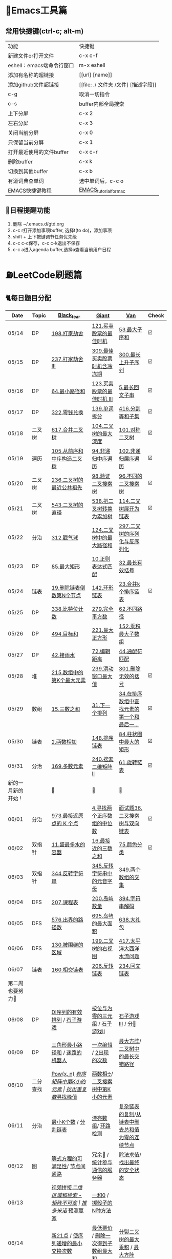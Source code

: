 
* 🔧Emacs工具篇
** 常用快捷键(ctrl-c; alt-m)
   | 功能                      | 快捷键                               |
   | 新建文件or打开文件        | c-x c-f                              |
   | eshell：emacs端命令行窗口 | m-x eshell                           |
   | 添加有名称的超链接        | [[url] [name]]                       |
   | 添加github文件超链接      | [[file: ./ 文件夹 /文件] [描述字段]] |
   | c-g                       | 取消一切指令                         |
   | c-s                       | buffer内部全局搜索                   |
   | 上下分屏                  | c-x 2                                |
   | 左右分屏                  | c-x 3                                |
   | 关闭当前分屏              | c-x 0                                |
   | 只保留当前分屏            | c-x 1                                |
   | 打开最近使用的文件buffer  | c-x c-r                              |
   | 删除buffer                | c-x k                                |
   | 切换到其他buffer          | c-x b                                |
   | 有道词典查单词            | 选中单词后，c-c o                    |
   | EMACS快捷键教程           | [[file:./utils/EMACS_TUTORIAL_MAC.pdf][EMACS_tutorial_for_mac]]               |
** 🐓日程提醒功能
   1. 删除 ~/.emacs.d/gtd.org
   2. c-c r打开添加事项buffer, 选择t(to do)，添加事项
   3. shift + 上下按键调节任务优先级
   4. c-c c-c保存，c-c c-k退出不保存
   5. c-c a进入agenda buffer,选择a查看当前用户日程
* ⛽️LeetCode刷题篇
#+DOWNLOADED: file:/var/folders/73/53s3wczx1l32608prn_fdgrm0000gn/T/TemporaryItems/（screencaptureui正在存储文稿，已完成6）/截屏2020-05-14 下午8.50.18.png @ 2020-05-14 20:50:24
[[file:Screen-Pictures/LeetCode%E5%88%B7%E9%A2%98%E7%AF%87/2020-05-14_20-50-24_%E6%88%AA%E5%B1%8F2020-05-14%20%E4%B8%8B%E5%8D%888.50.18.png]]
** 🐈每日题目分配
   | Date               | Topic    | [[https://github.com/AI-confused][Black_tear]]                           | [[https://github.com/yechens/][Giant]]                               | [[https://github.com/weizaiff][Van]]                                             | Check |
   |--------------------+----------+--------------------------------------+-------------------------------------+-------------------------------------------------+-------|
   | 05/14              | DP       | [[https://leetcode-cn.com/problems/house-robber/][198.打家劫舍]]                         | [[https://leetcode-cn.com/problems/best-time-to-buy-and-sell-stock/][121.买卖股票的最佳时机]]              | [[https://leetcode-cn.com/problems/maximum-subarray/][53.最大子序和]]                                   | ☑️     |
   | 05/15              | DP       | [[https://leetcode-cn.com/problems/house-robber-iii/][237.打家劫舍 III]]                     | [[https://leetcode-cn.com/problems/best-time-to-buy-and-sell-stock-with-cooldown/][309.最佳买卖股票时机含冷冻期]]        | [[https://leetcode-cn.com/problems/longest-increasing-subsequence/][300.最长上升子序列]]                              | ☑️     |
   | 05/16              | DP       | [[https://leetcode-cn.com/problems/minimum-path-sum/][64.最小路径和]]                        | [[https://leetcode-cn.com/problems/best-time-to-buy-and-sell-stock-iii/][123.买卖股票的最佳时机 III]]          | [[https://leetcode-cn.com/problems/longest-palindromic-substring/][5.最长回文子串]]                                  | ☑️     |
   | 05/17              | DP       | [[https://leetcode-cn.com/problems/coin-change/][322.零钱兑换]]                         | [[https://leetcode-cn.com/problems/word-break/][139.单词拆分]]                        | [[https://leetcode-cn.com/problems/partition-equal-subset-sum/][416.分割等和子集]]                                | ☑️     |
   |--------------------+----------+--------------------------------------+-------------------------------------+-------------------------------------------------+-------|
   | 05/18              | 二叉树   | [[https://leetcode-cn.com/problems/merge-two-binary-trees][617.合并二叉树]]                       | [[https://leetcode-cn.com/problems/maximum-depth-of-binary-tree][104.二叉树的最大深度]]                | [[https://leetcode-cn.com/problems/symmetric-tree][101.对称二叉树]]                                  | ☑️     |
   | 05/19              | 遍历     | [[https://leetcode-cn.com/problems/construct-binary-tree-from-preorder-and-inorder-traversal][105.从前序和中序构造二叉树]]           | [[https://leetcode-cn.com/problems/binary-tree-inorder-traversal/][94.非递归中序遍历]]                   | [[https://leetcode-cn.com/problems/binary-tree-level-order-traversal/][102.非递归层序遍历]]                              | ☑️     |
   | 05/20              | 二叉树   | [[https://leetcode-cn.com/problems/lowest-common-ancestor-of-a-binary-tree][236.二叉树的最近公共祖先]]             | [[https://leetcode-cn.com/problems/validate-binary-search-tree][98.验证二叉搜索树]]                   | [[https://leetcode-cn.com/problems/unique-binary-search-trees][96.不同的二叉搜索树]]                             | ☑️     |
   | 05/21              | 二叉树   | [[https://leetcode-cn.com/problems/diameter-of-binary-tree][543.二叉树的直径]]                     | [[https://leetcode-cn.com/problems/convert-bst-to-greater-tree][538.把二叉树转换为累加树]]            | [[https://leetcode-cn.com/problems/flatten-binary-tree-to-linked-list][114.二叉树展开为链表]]                            | ☑️     |
   | 05/22              | 分治     | [[https://leetcode-cn.com/problems/burst-balloons][312.戳气球]]                           | [[https://leetcode-cn.com/problems/binary-tree-maximum-path-sum][124.二叉树中的最大路径和]]            | [[https://leetcode-cn.com/problems/serialize-and-deserialize-binary-tree][297.二叉树的序列化与反序列化]]                    |       |
   | 05/23              | DP       | [[https://leetcode-cn.com/problems/maximal-rectangle/][85.最大矩形]]                          | [[https://leetcode-cn.com/problems/regular-expression-matching/][10.正则表达式匹配]]                   | [[https://leetcode-cn.com/problems/longest-valid-parentheses/][32.最长有效括号]]                                 |       |
   | 05/24              | 链表     | [[https://leetcode-cn.com/problems/remove-nth-node-from-end-of-list][19.删除链表倒数第N个节点]]             | [[https://leetcode-cn.com/problems/linked-list-cycle-ii][142.环形链表]]                        | [[https://leetcode-cn.com/problems/merge-k-sorted-lists][23.合并k个排序链表]]                              | ☑️     |
   | 05/25              | DP       | [[https://leetcode-cn.com/problems/counting-bits/][338.比特位计数]]                       | [[https://leetcode-cn.com/problems/perfect-squares/][279.完全平方数]]                      | [[https://leetcode-cn.com/problems/unique-paths/][62.不同路径]]                                     |       |
   | 05/26              | DP       | [[https://leetcode-cn.com/problems/target-sum/][494.目标和]]                           | [[https://leetcode-cn.com/problems/maximal-square/][221.最大正方形]]                      | [[https://leetcode-cn.com/problems/maximum-product-subarray/][152.乘积最大子数组]]                              |       |
   | 05/27              | DP       | [[https://leetcode-cn.com/problems/trapping-rain-water/][42.接雨水]]                            | [[https://leetcode-cn.com/problems/edit-distance/][72.编辑距离]]                         | [[https://leetcode-cn.com/problems/wildcard-matching][44.通配符匹配]]                                   |       |
   | 05/28              | 堆       | [[https://leetcode-cn.com/problems/kth-largest-element-in-an-array][215.数组中的第K个最大元素]]            | [[https://leetcode-cn.com/problems/sliding-window-maximum/][239.滑动窗口最大值]]                  | [[https://leetcode-cn.com/problems/remove-invalid-parentheses/][301.删除无效的括号]]                              | ☑️     |
   | 05/29              | 数组     | [[https://leetcode-cn.com/problems/3sum][15.三数之和]]                          | [[https://leetcode-cn.com/problems/next-permutation][31.下一个排列]]                       | [[https://leetcode-cn.com/problems/find-first-and-last-position-of-element-in-sorted-array][34.在排序数组中查找元素的第一个和最后一...]]      | ☑️     |
   | 05/30              | 链表     | [[https://leetcode-cn.com/problems/add-two-numbers][2.两数相加]]                           | [[https://leetcode-cn.com/problems/sort-list][148.排序链表]]                        | [[https://leetcode-cn.com/problems/largest-rectangle-in-histogram/][84.柱状图中最大的矩形]]                           | ☑️     |
   | 05/31              | 分治     | [[https://leetcode-cn.com/problems/majority-element][169.多数元素]]                         | [[https://leetcode-cn.com/problems/search-a-2d-matrix-ii][240.搜索二维矩阵 II]]                 | [[https://leetcode-cn.com/problems/rotate-list/][61.旋转链表]]                                     | ☑️     |
   | 新的一月新的开始！ |          | 💪                                   | 💪                                  | 💪                                              |       |
   | 06/01              | 分治     | [[https://leetcode-cn.com/problems/k-closest-points-to-origin/][973.最接近原点的 K 个点]]              | [[https://leetcode-cn.com/problems/median-of-two-sorted-arrays/][4.寻找两个正序数组的中位数]]          | [[https://leetcode-cn.com/problems/er-cha-sou-suo-shu-yu-shuang-xiang-lian-biao-lcof/][面试题36.二叉搜索树与双向链表]]                   | ☑️     |
   | 06/02              | 双指针   | [[https://leetcode-cn.com/problems/container-with-most-water/][11.盛最多水的容器]]                    | [[https://leetcode-cn.com/problems/3sum-closest][16.最接近的三数之和]]                 | [[https://leetcode-cn.com/problems/sort-colors/][75.颜色分类]]                                     | ☑️     |
   | 06/03              | 双指针   | [[https://leetcode-cn.com/problems/reverse-string][344.反转字符串]]                       | [[https://leetcode-cn.com/problems/reverse-vowels-of-a-string][345.反转字符串中的元音字母]]          | [[https://leetcode-cn.com/problems/intersection-of-two-arrays][349.两个数组的交集]]                              |       |
   | 06/04              | DFS      | [[https://leetcode-cn.com/problems/course-schedule][207.课程表]]                           | [[https://leetcode-cn.com/problems/number-of-islands][200.岛屿数量]]                        | [[https://leetcode-cn.com/problems/decode-string][394.字符串解码]]                                  |       |
   | 06/05              | DFS      | [[https://leetcode-cn.com/problems/out-of-boundary-paths][576.出界的路径数]]                     | [[https://leetcode-cn.com/problems/max-area-of-island][695.岛屿的最大面积]]                  | [[https://leetcode-cn.com/problems/shopping-offers][638.大礼包]]                                      |       |
   | 06/06              | DFS      | [[https://leetcode-cn.com/problems/surrounded-regions/][130.被围绕的区域]]                     | [[https://leetcode-cn.com/problems/binary-tree-right-side-view/][199.二叉树的右视图]]                  | [[https://leetcode-cn.com/problems/pacific-atlantic-water-flow/][417.太平洋大西洋水流问题]]                        |       |
   | 06/07              | 链表     | [[https://leetcode-cn.com/problems/intersection-of-two-linked-lists][160.相交链表]]                         | [[https://leetcode-cn.com/problems/reverse-linked-list][206.反转链表]]                        | [[https://leetcode-cn.com/problems/palindrome-linked-list][234.回文链表]]                                    |       |
   | 第二周也要努力🦆   |          |                                      |                                     |                                                 |       |
   | 06/08              | DP       | [[https://leetcode-cn.com/problems/valid-permutations-for-di-sequence][DI序列的有效排列]] / [[https://leetcode-cn.com/problems/stone-game][石子游戏]]          | [[https://leetcode-cn.com/problems/triples-with-bitwise-and-equal-to-zero/][按位与为零的三元组]] / [[https://leetcode-cn.com/problems/stone-game-ii][石子游戏II]]     | [[https://leetcode-cn.com/problems/stone-game-iii][石子游戏III]] / [[https://leetcode-cn.com/problems/soup-servings][分🥣]]                              |       |
   | 06/09              | DP       | [[https://leetcode-cn.com/problems/triangle][三角形最小路径和]] / [[https://leetcode-cn.com/problems/robot-in-a-grid-lcci][迷路的机器人]]      | [[https://leetcode-cn.com/problems/one-away-lcci][一次编辑]] / [[https://leetcode-cn.com/problems/number-of-2s-in-range-lcci][2出现的次数]]              | [[https://leetcode-cn.com/problems/max-black-square-lcci][最大方阵]]/ [[https://leetcode-cn.com/problems/longest-zigzag-path-in-a-binary-tree][二叉树中的最长交错路径]]                |       |
   | 06/10              | 二分查找 | [[https://leetcode-cn.com/problems/powx-n][Pow(x, n)]] /[[https://leetcode-cn.com/problems/kth-smallest-element-in-a-sorted-matrix][有序矩阵中第K小的元素]]     | [[https://leetcode-cn.com/problems/find-the-duplicate-number][找出重复数]]/[[https://leetcode-cn.com/problems/find-peak-element][寻找峰值]]                 | [[https://leetcode-cn.com/problems/divide-two-integers][两数相➗]]/[[https://leetcode-cn.com/problems/kth-smallest-element-in-a-bst][二叉搜索树中第K小的元素]]                |       |
   | 06/11              | 分治     | [[https://leetcode-cn.com/problems/smallest-k-lcci][最小K个数]] / [[https://leetcode-cn.com/problems/partition-list-lcci][分割链表]]                 | [[https://leetcode-cn.com/problems/beautiful-array][漂亮数组]]/ [[https://leetcode-cn.com/problems/linked-list-cycle-lcci][环路检测]]                  | [[https://leetcode-cn.com/problems/fu-za-lian-biao-de-fu-zhi-lcof/][复杂链表的复制]]/[[https://leetcode-cn.com/problems/remove-zero-sum-consecutive-nodes-from-linked-list][从链表中删去总和值为零的连续节点]] |       |
   | 06/12              | 图       | [[https://leetcode-cn.com/problems/satisfiability-of-equality-equations][等式方程的可满足性]]/ [[https://leetcode-cn.com/problems/route-between-nodes-lcci][节点间通路]]       | [[https://leetcode-cn.com/problems/redundant-connection][冗余🔗]] / [[https://leetcode-cn.com/problems/count-servers-that-communicate][统计参与通信的服务器]]       | [[https://leetcode-cn.com/problems/evaluate-division][除法求值]]/[[https://leetcode-cn.com/problems/find-eventual-safe-states][找出最终的安全状态]]                     |       |
   | 06/13              |          | [[https://leetcode-cn.com/problems/video-stitching][视频拼接]]/[[https://leetcode-cn.com/problems/range-sum-query-2d-immutable][二维区域和检索 - 矩阵不可变]] | [[https://leetcode-cn.com/problems/push-dominoes][推多米诺]]/ [[https://leetcode-cn.com/problems/predict-the-winner][预测赢家]]                  | [[https://leetcode-cn.com/problems/ones-and-zeroes][一和0]] / [[https://leetcode-cn.com/problems/number-of-dice-rolls-with-target-sum][掷骰子的N种方法]]                         |       |
   | 06/14              |          | [[https://leetcode-cn.com/problems/new-21-game][新21点]] / [[https://leetcode-cn.com/problems/minimum-swaps-to-make-sequences-increasing][使序列递增的最小交换次数]]    | [[https://leetcode-cn.com/problems/minimum-cost-for-tickets][最低票价]] / [[https://leetcode-cn.com/problems/maximum-subarray-sum-with-one-deletion][删除一次得到子数组最大和]] | [[https://leetcode-cn.com/problems/maximum-product-of-splitted-binary-tree][分裂二叉树的最大乘积]] / [[https://leetcode-cn.com/problems/max-black-square-lcci][最大方阵]]                 |       |
** 🧠解题思路
*** 题目列表
**** 动态规划
     * [[file:./coding/5_最长回文子串.py][5.最长回文子串]]⛽️
     * [[file:/coding/10_正则表达式匹配.py][10. 正则表达式匹配]]😭推荐阅读:[[https://leetcode-cn.com/problems/regular-expression-matching/solution/ji-yu-guan-fang-ti-jie-gen-xiang-xi-de-jiang-jie-b/][正则表达式-详细讲解，由浅入深]]
     * [[file:./coding/44_通配符匹配.py][44.通配符匹配🦶]]
     * [[/coding/53_最大子序和.py][53.最大子序和]]
     * [[file:./coding/62_不同路径.py][62.不同路径]]🐶
     * [[file:./coding/64_最小路径和.py][64.最小路径和]]😭
     * [[file:/coding/72_编辑距离.py][72.编辑距离]]🌟
     * [[file:./coding/121_买卖股票的最佳时机.py][121.买卖股票的最佳时机]]🍉推荐阅读:[[https://leetcode-cn.com/problems/best-time-to-buy-and-sell-stock/solution/yi-ge-fang-fa-tuan-mie-6-dao-gu-piao-wen-ti-by-l-3/][一个方法团灭6道股票问题]]
     * 💰[[file:/coding/123_买卖股票的最佳时机III.py][123.买票股票的最佳时机III]]
     * 🥤[[file:./coding/139_单词拆分.py][139.单词拆分]]
     * [[file:./coding/152_乘积的最大子数组.py][152.乘积的最大子数组]]🦷
     * [[file:./coding/198_打家劫舍.py][198.打家劫舍]]
     * [[file:/coding/221_最大正方形.py][221.最大正方形]]😄进阶版：[[https://leetcode-cn.com/problems/maximal-rectangle/][85.最大矩形]]
     * [[file:/coding/279_完全平方数.py][279.完全平方数]]😄(类似题型: [[https://leetcode-cn.com/problems/coin-change/][零钱兑换]])
     * [[file:./coding/300_最长上升子序列.py][300.最长上升子序列]]😣
     * [[file:./coding/309_最佳买卖股票时机含冷冻期.py][309.最佳买卖股票时机含冷冻期]]
     * [[file:./coding/322_零钱兑换.py][322.零钱兑换]]
     * [[file:./coding/337_打家劫舍III.py][🍊337.打家劫舍III]]
     * [[file:./coding/416_分割等和子集.py][416.分割等和子集]]🤓
     * [[file:./coding/494_目标和.py][494.目标和😭]]
     * [[file:./coding/120_三角形最小路径和.org][120.三角形最小路径和]]
     * [[file:./coding/迷路的机器人.org][迷路的机器人]]
     * [[file:./coding/837_新21点.org][837.新21点]]😒
     * [[file:./coding/808_分汤.py][808.分汤😭]]
     *[[file:./coding/1406_石子游戏3.py][ 1406.石子游戏3😭]]
     * [[file:./coding/面试题17_23_最大黑方阵.py][面试题17_23_最大黑方阵]]😢
     * [[file:./coding/474_一和零.py][474.一和零😢]]
     * [[file:./coding/1155_掷骰子的N种方法.py][1155.掷骰子的N种方法😢]]
**** 二叉树
    * [[file:./coding/94_二叉树的中序遍历.py][94.二叉树的中序遍历]]
    * [[file:./coding/96_不同的二叉搜索树.py][96.不同的二叉搜索树]]😭
    * [[file:./coding/98_验证二叉搜索树.py][💪98.验证二叉搜索树]]
    * [[file:./coding/101_对称二叉树.py][101.对称二叉树🐱]]
    * [[file:./coding/102_二叉树的层序遍历.py][102.二叉树的层序遍历]]
    * [[file:./coding/104_二叉树的最大深度.py][🌲104.二叉树的最大深度]]
    * [[file:./coding/105_从前序与中序遍历序列构造二叉树.py][105.从前序与中序遍历序列构造二叉树]]🎩
    * [[file:./coding/114_二叉树展开为链表.py][114.二叉树展开链表]]🐶
    * [[file:/coding/124_二叉树中的最大路径和.py][124. 二叉树中的最大路径和]]
    * [[file:./coding/236_二叉树的最近公共祖先.py][236.二叉树的最近公共祖先]]😫
    * [[file:./coding/297_二叉树的序列化与反序列化.py][297.二叉树序列化和反序列化]]😢
    * [[file:./coding/312_戳气球.py][312.戳气球😖]]
    * [[file:/coding/538_把二叉搜索树转换为累加树.py][538.把二叉搜索树转换为累加树]]
    * [[file:./coding/543_二叉树的直径.py][543.二叉树的直径😊]]
    * 😫[[file:./coding/617_合并二叉树.py][617.合并二叉树]]
    * [[file:./coding/230_二叉搜索树中第K小的元素.py][230.二叉搜索树中第K小的元素]]😄
    * [[file:./coding/1372_二叉树中的最长交错路径.py][1372.二叉树中的最长交错路径]]👖
**** 数组
    * [[file:/coding/31_下一个排列.py][31.下一个排列]]
    * [[file:./coding/169_多数元素.py][169.多数元素😄]]
    * [[file:/coding/240_搜索二维矩阵II.py][240.搜索二维矩阵 II😄]]
    * [[file:/coding/932_漂亮数组.org][932.漂亮数组]]
    * [[file:./coding/973_最接近原点的k个点.py][973.最接近原点的k个点]]
    * [[file:/coding/1267_统计参与通信的服务器.org][1267.统计参与通信的服务器]]😁
    * [[file:/coding/面试题_主要元素.org][面试题_主要元素-摩尔投票法]]
    * [[file:/coding/2出现的次数.org][面试题_2出现的次数]]🤒️
**** 双指针
     + [[file:./coding/11_成最多水的容器.py][11.盛最多水的容器]]
     + [[file:./coding/15_三数之和.py][15.三数之和😂]]
     + [[file:/coding/16_最接近的三数之和.py][16.最接近的三数之和]]😁
     + [[file:./coding/234_回文链表.py][234.回文链表]]😼
     + [[file:./coding/344_反转字符串.py][344.反转字符串😊]]
     + [[file:/coding/345_反转字符串中的元音字母.py][345.反转字符串中的元音字母]]
     + [[file:./coding/160_相交链表.org][160.相交链表]]
     + [[file:./coding/分割链表.org][分割链表]]
     + [[file:/coding/一次编辑.org][面试题_一次编辑]]
**** 三指针
    * [[file:./coding/74_颜色分类.py][74.颜色分类]]😭
**** 字符串
    * [[file:/coding/838_推多米诺.org][838.推多米诺]]
**** 栈   
    * [[file:./coding/32_最长有效括号.py][32.最长有效括号😭]]
    * [[file:./coding/42_接雨水.py][42.接雨水🦆]]
    * [[file:./coding/84_柱状图中最大的矩形.py][84.柱状图中最大的矩形]]😢
    * [[file:./coding/394_字符串解码.py][394.字符串解码😯]]
**** 链表
    * [[file:./coding/2_两数相加.py][2.两数相加]]😜
    * [[file:./coding/19_删除链表的倒数第N个节点.py][19.删除链表的倒数第N个节点]]🇫🇯
    * [[file:./coding/23_合并K个排序链表.py][23.合并K个排序链表]]😁
    * [[file:./coding/面试题36_二叉搜索树与双向链表.py][面试题36. 二叉搜索树与双向链表]] 建议先导题：[[https://github.com/yechens/QiuZhao-ChongChongChong/blob/master/coding/94_%E4%BA%8C%E5%8F%89%E6%A0%91%E7%9A%84%E4%B8%AD%E5%BA%8F%E9%81%8D%E5%8E%86.py][二叉树的中序遍历]]➕
    * [[file:./coding/61_旋转链表.py][61.旋转链表]]😁
    * [[file:/coding/142_环形链表II.py][142.环形链表II]]😊
    * [[file:/coding/148_排序链表.py][148.排序链表]]
    * [[file:/coding/206_反转链表.org][206.反转链表]]
    * [[file:/coding/142_环形链表II.py][面试题_环路检测]]
    * [[file:./coding/面试题35复杂链表的复制.py][面试题35复杂链表的复制]]
**** BFS
    * [[file:/coding/199_二叉树的右视图.org][199.二叉树的右视图]]😁
    * [[file:./coding/301_删除无效的括号.py][301.删除无效的括号]]
    * [[file:./coding/节点间通路.org][节点通路]]
**** DFS
    * [[file:./coding/130_被围绕的区域.org][130.被围绕的区域😭]]
    * [[file:/coding/200_岛屿数量.py][200.岛屿数量]]😊
    * [[file:./coding/417_太平洋大西洋水流问题.py][417.太平洋大西洋水流问题]]👖
    * [[file:/coding/486_预测赢家.org][486.预测赢家.org]]
    * [[file:./coding/576_出界的路径数.org][576.出界的路径数]]
    * [[file:/coding/695_岛屿的最大面积.py][695.岛屿的最大面积😁]]
**** 拓扑排序
    * [[file:./coding/207_课程表.py][207.课程表]]
    * [[file:./coding/802_找到最终的安全状态.py][802.找到最终的安全状态]]👖
**** 位运算
    * [[file:./coding/338_比特位计数.py][338.比特位计数]]
**** 堆
    + [[file:./coding/215_数组中的第K个最大元素.py][215.数组中的第K个最大元素]]😊
    + [[file:./coding/最小k个数.org][最小k个数]]
**** 双向队列
    * [[file:/coding/239_滑动窗口最大值.py][239.滑动窗口最大值]]😭
**** 二分查找
    * [[file:/coding/4_寻找两个正序数组的中位数.py][4.寻找两个正序数组的中位数]]
    * [[file:/coding/162_寻找峰值.org][162.寻找峰值🐶]]
    * [[file:/coding/287_寻找重复数.org][287.寻找重复数]]😁
    * [[file:./coding/378_有序矩阵中第K小的元素.org][378.有序矩阵中第K小的元素]]😭
**** 递归
    * [[file:./coding/638_大礼包.py][638.大礼包]]
    * [[file:/coding/1140_石子游戏II.org][1140.石子游戏 II]]😭
    * [[file:./coding/29_两数相除.py][29.两数相除]]😢
    * [[file:./coding/1171_从链表中删去总和值为零的连续节点.py][1171.从链表中删去总和值为零的连续节点]]👀
**** 哈希表
    * [[file:/coding/982_按位与为零的三元组.org][982.按位与为零的三元组]]
**** 分治
    * [[file:/coding/493_翻转对.org][493.翻转对]]
**** 并查集
    * [[file:/coding/684_冗余连接.org][684.冗余连接]]🍭
    * [[file:./coding/990_等式方程的可满足性.org][990.等式方程的可满足性]]
    * [[file:./coding/399_除法求值.py][399.除法求值😭]]
* 📣MachineLearning分享篇
** ✈️学习计划
   | 专题                      | deadline      |
   | SVM                       | 05/14 ~ 05/19 |
   | word2vec                  | 06/04 ~ 0606  |
   | CRF                       | 06/01～0605   |
   | DecisionTree+RandomForest | 06/08 ~ 0612  |
   | xgboost                   | -             |
   | 朴素贝叶斯                | 0615 ~ 0620   |
   |                           |               |
** 分享链接（专题笔记文件地址）
   | topic                     | black_tear | giant        | van                        |
   | SVM                       | -          | -            | [[file:./MachineLearning/SVM/机器学习-svm全手写推导_compressed.pdf][机器学习-svm全手写推导.pdf]] |
   | Word2Vec                  | [[file:./MachineLearning/Word2vec/word2vec.org][word2vec]]   |              |                            |
   | HMM&CRF                   |            |              | [[file:./MachineLearning/HMM&CRF/HMM&CRF_compressed.pdf][HMM&CRF]]                    |
   | DecisionTree+RandomForest | -          | [[file:/MachineLearning/DecisionTree&RandomForest/tree.org][decisiontree]] | -                          |
*   TO_DO list
   | 数学基础       | 6月 待安排 |
   | 笔试题         | 6月 待安排 |
   | ML比赛         | 待安排     |
   | python高级编程 | 待安排     |
   |                |            |
   |                |            |
*   面试必备系列
** ML/NLP 面经
**** Todo
** 知识点归纳整理
| 主题               | 标题                                                     | 来源        | 传送门 |
| 预训练语言模型     | NLP算法面试必备！史上最全！PTMs：NLP预训练模型的全面总结 | 知乎        | [[https://zhuanlan.zhihu.com/p/115014536?utm_source=wechat_session&utm_medium=social&utm_oi=824921009521053696][👉]]     |
| Bert               | 关于BERT，面试官们都怎么问                               | 公众号      | [[https://mp.weixin.qq.com/s/q3qMzCfCPKyRM0-DzD__pw][👉]]     |
| 机器学习概述博客   |                                                          | gitbooks.io | [[https://shunliz.gitbooks.io/machine-learning/content/dl/word2vec/cbow-skip-n.html][🚢]]     |
| BERT、XLNet、MPNet | 从BERT、XLNet到MPNet，细看NLP预训练模型发展变迁史        | 知乎        | [[https://zhuanlan.zhihu.com/p/146325984][👉]]     |
|                    |                                                          |             |        |
** 优秀论文推荐及解析
| 主题           | 标题                                  | 来源    | 一句话概述                                        |
| 多模态特征融合 | [[https://www.aclweb.org/anthology/P19-1046/][HFFN]]                                  | ACL2019 | 如何有效结合语音、文本、图像的特征向              |
| Word2vec       | word2vec Parameter Learning Explained | arxiv   | 详细推导和解释word2vec模型的参数更新公式(CBOW/SG) |
|                |                                       |         | 量                                                |
